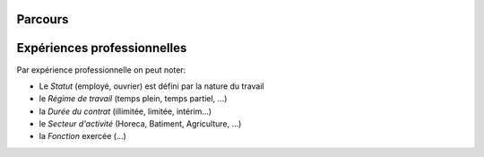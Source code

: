Parcours
========


Expériences professionnelles
============================

Par expérience professionnelle on peut noter:

- Le *Statut* (employé, ouvrier) est défini par la nature du travail
- le *Régime de travail* (temps plein, temps partiel, ...)
- la *Durée du contrat* (illimitée, limitée, intérim...)
- le *Secteur d'activité* (Horeca, Batiment, Agriculture, ...)
- la *Fonction* exercée (...)



